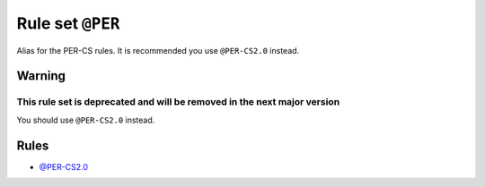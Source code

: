 =================
Rule set ``@PER``
=================

Alias for the PER-CS rules. It is recommended you use ``@PER-CS2.0`` instead.

Warning
-------

This rule set is deprecated and will be removed in the next major version
~~~~~~~~~~~~~~~~~~~~~~~~~~~~~~~~~~~~~~~~~~~~~~~~~~~~~~~~~~~~~~~~~~~~~~~~~

You should use ``@PER-CS2.0`` instead.

Rules
-----

- `@PER-CS2.0 <./PER-CS2.0.rst>`_
